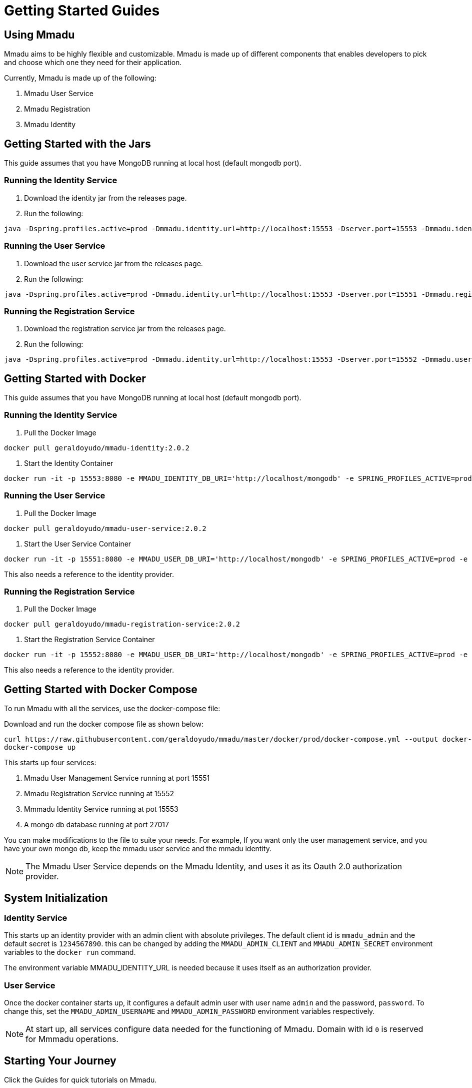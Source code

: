 = Getting Started Guides
:showtitle:
:page-title: Mmadu Service
:page-description: User Management Service
:icons: font
:page-root: 
:imagesrootdir: {page-root}/images
:version: master
:page-layout: guide-list

== Using Mmadu

Mmadu aims to be highly flexible and customizable. Mmadu is made up of different
components that enables developers to pick and choose which one they need for their application.

Currently, Mmadu is made up of the following:

. Mmadu User Service
. Mmadu Registration
. Mmadu Identity

== Getting Started with the Jars

This guide assumes that you have MongoDB running at local host (default mongodb port).

=== Running the Identity Service
. Download the identity jar from the releases page.

. Run the following:

[source,sh,options="nowrap"]
----
java -Dspring.profiles.active=prod -Dmmadu.identity.url=http://localhost:15553 -Dserver.port=15553 -Dmmadu.identity.db.uri=mongodb://localhost/mmadu_local_db -jar mmadu-identity-2.0.2.jar
----

=== Running the User Service
. Download the user service jar from the releases page.

. Run the following:

[source,sh,options="nowrap"]
----
java -Dspring.profiles.active=prod -Dmmadu.identity.url=http://localhost:15553 -Dserver.port=15551 -Dmmadu.registration.db.uri=mongodb://localhost/mmadu_local_db -jar mmadu-user-service-2.0.2.jar
----

=== Running the Registration Service
. Download the registration service jar from the releases page.

. Run the following:

[source,sh,options="nowrap"]
----
java -Dspring.profiles.active=prod -Dmmadu.identity.url=http://localhost:15553 -Dserver.port=15552 -Dmmadu.user.db.uri=mongodb://localhost/mmadu_local_db -jar mmadu-registration-2.0.2.jar
----

== Getting Started with Docker

This guide assumes that you have MongoDB running at local host (default mongodb port).

=== Running the Identity Service

. Pull the Docker Image

[source,sh,options="nowrap"]
----
docker pull geraldoyudo/mmadu-identity:2.0.2
----

. Start the Identity Container

[source,sh,options="nowrap"]
----
docker run -it -p 15553:8080 -e MMADU_IDENTITY_DB_URI='http://localhost/mongodb' -e SPRING_PROFILES_ACTIVE=prod -e MMADU_IDENTITY_URL=http://localhost:15553 geraldoyudo/mmadu-identity:2.0.2
----

=== Running the User Service

. Pull the Docker Image

[source,sh,options="nowrap"]
----
docker pull geraldoyudo/mmadu-user-service:2.0.2
----

. Start the User Service Container

[source,sh,options="nowrap"]
----
docker run -it -p 15551:8080 -e MMADU_USER_DB_URI='http://localhost/mongodb' -e SPRING_PROFILES_ACTIVE=prod -e MMADU_IDENTITY_URL=http://localhost:15553 geraldoyudo/mmadu-user-service:2.0.2
----

This also needs a reference to the identity provider.

=== Running the Registration Service

. Pull the Docker Image

[source,sh,options="nowrap"]
----
docker pull geraldoyudo/mmadu-registration-service:2.0.2
----

. Start the Registration Service Container

[source,sh,options="nowrap"]
----
docker run -it -p 15552:8080 -e MMADU_USER_DB_URI='http://localhost/mongodb' -e SPRING_PROFILES_ACTIVE=prod -e MMADU_IDENTITY_URL=http://localhost:15553 -e MMADU_USER_URL=http://localhost:15551 geraldoyudo/mmadu-registration:2.0.2
----

This also needs a reference to the identity provider.

== Getting Started with Docker Compose

To run Mmadu with all the services, use the docker-compose file:

Download and run the docker compose file as shown below:

[source,sh,options="nowrap"]
----
curl https://raw.githubusercontent.com/geraldoyudo/mmadu/master/docker/prod/docker-compose.yml --output docker-compose.yml
docker-compose up
----

This starts up four services:

. Mmadu User Management Service running at port 15551
. Mmadu Registration Service running at 15552
. Mmmadu Identity Service running at pot 15553
. A mongo db database running at port 27017

You can make modifications to the file to suite your needs. For example, If you want only the user
management service, and you have your own mongo db, keep the mmadu user service and the mmadu identity.

NOTE: The Mmadu User Service depends on the Mmadu Identity, and uses it as its Oauth 2.0 authorization provider.

== System Initialization

=== Identity Service

This starts up an identity provider with an admin client with absolute privileges. The default client id is `mmadu_admin`
and the default secret is `1234567890`. this can be changed by adding the `MMADU_ADMIN_CLIENT` and `MMADU_ADMIN_SECRET` environment
variables to the `docker run` command.

The environment variable MMADU_IDENTITY_URL is needed because it uses itself as an authorization provider.

=== User Service

Once the docker container starts up, it configures a default admin user with user name `admin`
and the password, `password`. To change this, set the `MMADU_ADMIN_USERNAME` and `MMADU_ADMIN_PASSWORD`
environment variables respectively.

NOTE: At start up, all services configure data needed for the functioning of Mmadu. Domain with id `0`
is reserved for Mmmadu operations.


== Starting Your Journey

Click the Guides for quick tutorials on Mmadu.